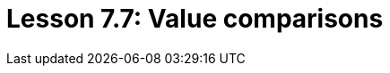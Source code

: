 = Lesson 7.7: Value comparisons
:page-aliases: {page-version}@academy::7-understanding-query-patterns/7.4-value-comparisons.adoc
